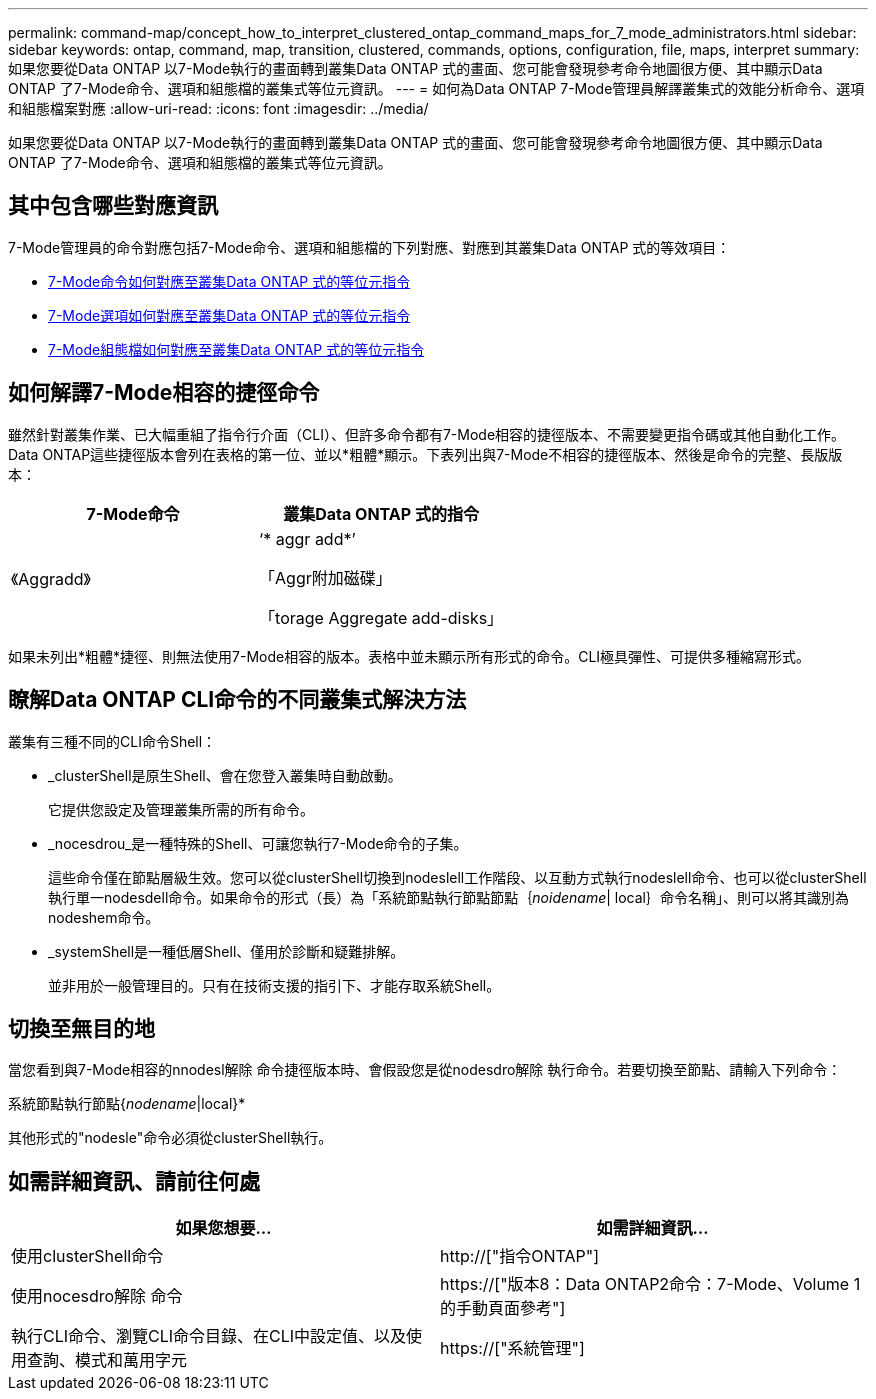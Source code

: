 ---
permalink: command-map/concept_how_to_interpret_clustered_ontap_command_maps_for_7_mode_administrators.html 
sidebar: sidebar 
keywords: ontap, command, map, transition, clustered, commands, options, configuration, file, maps, interpret 
summary: 如果您要從Data ONTAP 以7-Mode執行的畫面轉到叢集Data ONTAP 式的畫面、您可能會發現參考命令地圖很方便、其中顯示Data ONTAP 了7-Mode命令、選項和組態檔的叢集式等位元資訊。 
---
= 如何為Data ONTAP 7-Mode管理員解譯叢集式的效能分析命令、選項和組態檔案對應
:allow-uri-read: 
:icons: font
:imagesdir: ../media/


[role="lead"]
如果您要從Data ONTAP 以7-Mode執行的畫面轉到叢集Data ONTAP 式的畫面、您可能會發現參考命令地圖很方便、其中顯示Data ONTAP 了7-Mode命令、選項和組態檔的叢集式等位元資訊。



== 其中包含哪些對應資訊

7-Mode管理員的命令對應包括7-Mode命令、選項和組態檔的下列對應、對應到其叢集Data ONTAP 式的等效項目：

* xref:reference_how_7_mode_commands_map_to_clustered_ontap_commands.adoc[7-Mode命令如何對應至叢集Data ONTAP 式的等位元指令]
* xref:reference_how_7_mode_options_map_to_clustered_ontap_commands.adoc[7-Mode選項如何對應至叢集Data ONTAP 式的等位元指令]
* xref:reference_how_7_mode_configuration_files_map_to_clustered_ontap_commands.adoc[7-Mode組態檔如何對應至叢集Data ONTAP 式的等位元指令]




== 如何解譯7-Mode相容的捷徑命令

雖然針對叢集作業、已大幅重組了指令行介面（CLI）、但許多命令都有7-Mode相容的捷徑版本、不需要變更指令碼或其他自動化工作。Data ONTAP這些捷徑版本會列在表格的第一位、並以*粗體*顯示。下表列出與7-Mode不相容的捷徑版本、然後是命令的完整、長版版本：

|===
| 7-Mode命令 | 叢集Data ONTAP 式的指令 


 a| 
《Aggradd》
 a| 
‘* aggr add*’

「Aggr附加磁碟」

「torage Aggregate add-disks」

|===
如果未列出*粗體*捷徑、則無法使用7-Mode相容的版本。表格中並未顯示所有形式的命令。CLI極具彈性、可提供多種縮寫形式。



== 瞭解Data ONTAP CLI命令的不同叢集式解決方法

叢集有三種不同的CLI命令Shell：

* _clusterShell是原生Shell、會在您登入叢集時自動啟動。
+
它提供您設定及管理叢集所需的所有命令。

* _nocesdrou_是一種特殊的Shell、可讓您執行7-Mode命令的子集。
+
這些命令僅在節點層級生效。您可以從clusterShell切換到nodeslell工作階段、以互動方式執行nodeslell命令、也可以從clusterShell執行單一nodesdell命令。如果命令的形式（長）為「系統節點執行節點節點｛_noidename_| local｝命令名稱」、則可以將其識別為nodeshem命令。

* _systemShell是一種低層Shell、僅用於診斷和疑難排解。
+
並非用於一般管理目的。只有在技術支援的指引下、才能存取系統Shell。





== 切換至無目的地

當您看到與7-Mode相容的nnodesl解除 命令捷徑版本時、會假設您是從nodesdro解除 執行命令。若要切換至節點、請輸入下列命令：

系統節點執行節點{_nodename_|local}*

其他形式的"nodesle"命令必須從clusterShell執行。



== 如需詳細資訊、請前往何處

|===
| 如果您想要... | 如需詳細資訊... 


 a| 
使用clusterShell命令
 a| 
http://["指令ONTAP"]



 a| 
使用nocesdro解除 命令
 a| 
https://["版本8：Data ONTAP2命令：7-Mode、Volume 1的手動頁面參考"]



 a| 
執行CLI命令、瀏覽CLI命令目錄、在CLI中設定值、以及使用查詢、模式和萬用字元
 a| 
https://["系統管理"]

|===